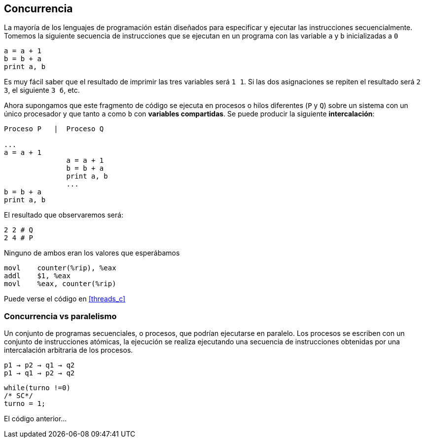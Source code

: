 == Concurrencia

La mayoría de los lenguajes de programación están diseñados para especificar y ejecutar las instrucciones secuencialmente. Tomemos la siguiente secuencia de instrucciones que se ejecutan en un programa con las variable `a` y `b` inicializadas a `0`

----
a = a + 1
b = b + a
print a, b
----

Es muy fácil saber que el resultado de imprimir las tres variables será `1 1`. Si las dos asignaciones se repiten el resultado será `2 3`, el siguiente `3 6`, etc. 

Ahora supongamos que este fragmento de código se ejecuta en procesos o hilos diferentes (`P` y `Q`) sobre un sistema con un único procesador y que tanto `a` como `b` con *variables compartidas*. Se puede producir la siguiente *intercalación*:


----
Proceso P   |  Proceso Q 

...
a = a + 1      
               a = a + 1
               b = b + a
               print a, b
               ...
b = b + a
print a, b
----

El resultado que observaremos será:

----
2 2 # Q
2 4 # P
----

Ninguno de ambos eran los valores que esperábamos



----
movl    counter(%rip), %eax
addl    $1, %eax
movl    %eax, counter(%rip)
----

Puede verse el código en <<threads_c>>

=== Concurrencia vs paralelismo

Un conjunto de programas secuenciales, o procesos, que podrían ejecutarse en paralelo. Los procesos se escriben con un conjunto de instrucciones atómicas, la ejecución se realiza ejecutando una secuencia de instrucciones obtenidas por una intercalación arbitraria de los procesos.

	p1 → p2 → q1 → q2
	p1 → q1 → p2 → q2

----
while(turno !=0)
/* SC*/
turno = 1;
----

El código anterior...
